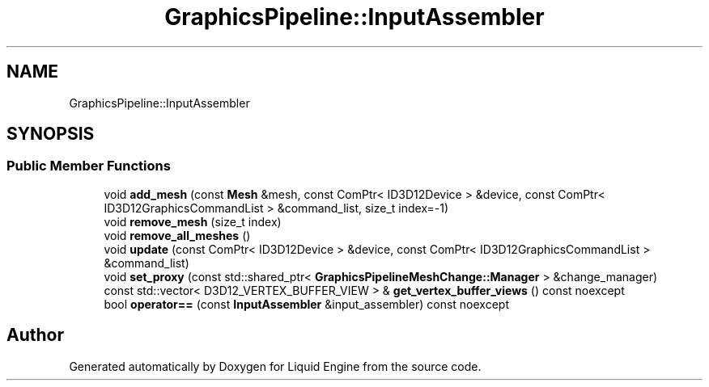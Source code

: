 .TH "GraphicsPipeline::InputAssembler" 3 "Thu Feb 8 2024" "Liquid Engine" \" -*- nroff -*-
.ad l
.nh
.SH NAME
GraphicsPipeline::InputAssembler
.SH SYNOPSIS
.br
.PP
.SS "Public Member Functions"

.in +1c
.ti -1c
.RI "void \fBadd_mesh\fP (const \fBMesh\fP &mesh, const ComPtr< ID3D12Device > &device, const ComPtr< ID3D12GraphicsCommandList > &command_list, size_t index=\-1)"
.br
.ti -1c
.RI "void \fBremove_mesh\fP (size_t index)"
.br
.ti -1c
.RI "void \fBremove_all_meshes\fP ()"
.br
.ti -1c
.RI "void \fBupdate\fP (const ComPtr< ID3D12Device > &device, const ComPtr< ID3D12GraphicsCommandList > &command_list)"
.br
.ti -1c
.RI "void \fBset_proxy\fP (const std::shared_ptr< \fBGraphicsPipelineMeshChange::Manager\fP > &change_manager)"
.br
.ti -1c
.RI "const std::vector< D3D12_VERTEX_BUFFER_VIEW > & \fBget_vertex_buffer_views\fP () const noexcept"
.br
.ti -1c
.RI "bool \fBoperator==\fP (const \fBInputAssembler\fP &input_assembler) const noexcept"
.br
.in -1c

.SH "Author"
.PP 
Generated automatically by Doxygen for Liquid Engine from the source code\&.
